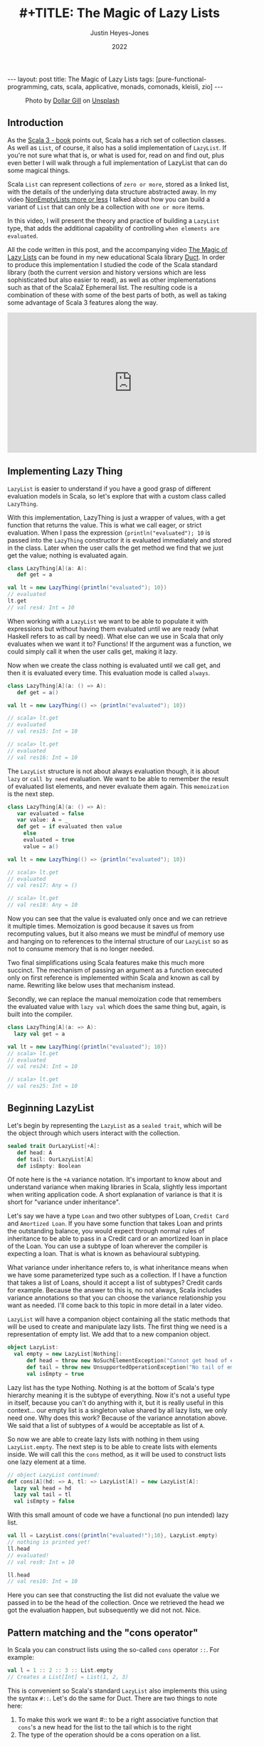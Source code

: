 #+TITLE: #+TITLE: The Magic of Lazy Lists
#+AUTHOR: Justin Heyes-Jones
#+DATE: 2022
#+STARTUP: showall
#+OPTIONS: toc:nil
#+HTML_HTML5_FANCY:
#+CREATOR: <a href="https://www.gnu.org/software/emacs/">Emacs</a> 26.3 (<a href="http://orgmode.org">Org</a> mode 9.4)
#+BEGIN_EXPORT html
---
layout: post
title: The Magic of Lazy Lists
tags: [pure-functional-programming, cats, scala, applicative, monads, comonads, kleisli, zio]
---
<link rel="stylesheet" type="text/css" href="../../../_orgcss/site.css" />
#+END_EXPORT

#+BEGIN_EXPORT html
<style>
.img.special {
  width: 600px;
  border:2px solid #fff;
  box-shadow: 6px 6px 2px #ccc;
  -moz-box-shadow: 6px 6px 2px #ccc;
  -webkit-box-shadow: 6px 6px 2px #ccc;
  -khtml-box-shadow: 6px 6px 2px #ccc;
  margin-bottom: 40px;
}
</style>

<figure>
  <img class="img special" src="../../../images/dollar-gill-0V7_N62zZcU-unsplash.jpg" border="0" alt="A mysterious book on a table with a glowing globe" width="600"/>
  <figcaption>
    Photo by <a href="https://unsplash.com/@dollargill?utm_source=unsplash&utm_medium=referral&utm_content=creditCopyText">Dollar Gill</a> on <a href="https://unsplash.com/s/photos/magic?utm_source=unsplash&utm_medium=referral&utm_content=creditCopyText">Unsplash</a>
  <figcaption>
</figure>
#+END_EXPORT

** Introduction
As the [[https://docs.scala-lang.org/scala3/book/taste-collections.html][Scala 3 - book]] points out, Scala has a rich set of collection
classes. As well as ~List~, of course, it also has a solid implementation of ~LazyList~. If you're not sure what that is, or what is used for, read on and find out, plus even better I will walk through a full implementation of LazyList that can do some magical things.

Scala ~List~ can represent collections of ~zero or more~, stored as a linked list, with the details of the underlying data structure abstracted away. 
In my video [[https://youtu.be/7A2xuRkCZBg][NonEmptyLists more or less]] I talked about how
you can build a variant of ~List~ that can only be a collection with ~one or more~ items. 

In this video, I will present the theory and practice of building a ~LazyList~ type, that adds the additional capability of controlling ~when elements are evaluated~.

All the code written in this post, and the accompanying video [[https://youtu.be/laB15gG5bjY][The Magic of Lazy Lists]] can be found in my new educational Scala library [[https://github.com/justinhj/duct/][Duct]]. In order to produce this implementation I studied the code of the 
Scala standard library (both the current version and history versions which are less sophisticated but also easier to read), as well as other implementations
such as that of the ScalaZ Ephemeral list. The resulting code is a combination of these with some of the best parts of both, as well as taking some advantage of Scala 3 features along the way.

#+BEGIN_EXPORT html
<iframe width="560" height="315" src="https://www.youtube.com/embed/laB15gG5bjY" title="YouTube video player" frameborder="0" allow="accelerometer; autoplay; clipboard-write; encrypted-media; gyroscope; picture-in-picture" allowfullscreen></iframe>
#+END_EXPORT

** Implementing Lazy Thing
~LazyList~ is easier to understand if you have a good grasp of different evaluation models in Scala, so let's explore that with a custom class called ~LazyThing~.

With this implementation, LazyThing is just a wrapper of values, with a get function that returns the value. This is what we call eager, or strict evaluation. When I pass 
the expression ~{println("evaluated"); 10~ is passed into the ~LazyThing~ constructor it is evaluated immediately and stored in the class. Later when the user calls the get method 
we find that we just get the value; nothing is evaluated again.

#+BEGIN_SRC scala
class LazyThing[A](a: A):
   def get = a

val lt = new LazyThing({println("evaluated"); 10})
// evaluated
lt.get
// val res4: Int = 10
#+END_SRC

When working with a ~LazyList~ we want to be able to populate it with expressions but without having them evaluated until we are ready (what Haskell refers to
as call by need). What else can we use in Scala that only evaluates when we want it to? Functions! If the argument was a function, we could simply
call it when the user calls get, making it lazy.

Now when we create the class nothing is evaluated until we call get, and then it is evaluated every time. This evaluation mode is called ~always~.

#+BEGIN_SRC scala
class LazyThing[A](a: () => A):
   def get = a()

val lt = new LazyThing(() => {println("evaluated"); 10})

// scala> lt.get
// evaluated
// val res15: Int = 10
                                                                                                                                       
// scala> lt.get
// evaluated
// val res16: Int = 10
#+END_SRC

The ~LazyList~ structure is not about always evaluation though, it is about ~lazy~ or ~call by need~ evaluation. We want to be able to remember the result 
of evaluated list elements, and never evaluate them again. This ~memoization~ is the next step.

#+BEGIN_SRC scala
class LazyThing[A](a: () => A):
   var evaluated = false
   var value: A = _
   def get = if evaluated then value
     else
	 evaluated = true
	 value = a()

val lt = new LazyThing(() => {println("evaluated"); 10})

// scala> lt.get
// evaluated
// val res17: Any = ()
                                                                                                                                       
// scala> lt.get
// val res18: Any = 10
#+END_SRC

Now you can see that the value is evaluated only once and we can retrieve it multiple times. Memoization is good because it saves us from recomputing 
values, but it also means we must be mindful of memory use and hanging on to references to the internal structure of our ~LazyList~ so as not 
to consume memory that is no longer needed.

Two final simplifications using Scala features make this much more succinct. The mechanism of passing an argument as a function executed only on first 
reference is implemented within Scala and known as call by name. Rewriting like below uses that mechanism instead.

Secondly, we can replace the manual memoization code that remembers the evaluated value with ~lazy val~ which does the same thing but, again, is built into the compiler.

#+BEGIN_SRC scala
class LazyThing[A](a: => A):
  lazy val get = a

val lt = new LazyThing({println("evaluated"); 10})
// scala> lt.get
// evaluated
// val res24: Int = 10
                                                                                                                                       
// scala> lt.get
// val res25: Int = 10
#+END_SRC
** Beginning LazyList
Let's begin by representing the ~LazyList~ as a ~sealed trait~, which will be the object through which users interact with the collection.

#+BEGIN_SRC scala
sealed trait OurLazyList[+A]:
   def head: A
   def tail: OurLazyList[A]
   def isEmpty: Boolean
#+END_SRC

Of note here is the ~+A~ variance notation. It's important to know about and understand variance when making libraries in Scala, slightly less
important when writing application code. A short explanation of variance is that it is short for "variance under inheritance".

Let's say we have a type ~Loan~ and two other subtypes of Loan, ~Credit Card~ and ~Amortized Loan~. If you have some function that takes Loan 
and prints the outstanding balance, you would expect through normal rules of inheritance to be able to pass in a Credit card or an amortized 
loan in place of the Loan. You can use a subtype of loan wherever the compiler is expecting a loan. That is what is known as behavioural 
subtyping. 

What variance under inheritance refers to, is what inheritance means when we have some parameterized type such as a collection. If I have a function 
that takes a list of Loans, should it accept a list of subtypes? Credit cards for example. Because the answer to this is, no not always, Scala 
includes variance annotations so that you can choose the variance relationship you want as needed. I'll come back to this topic in more detail in a later 
video.



~LazyList~ will have a companion object containing all the static methods that will be used to create and manipulate lazy lists. The first thing 
we need is a representation of empty list. We add that to a new companion object.

#+BEGIN_SRC scala
object LazyList:
  val empty = new LazyList[Nothing]:
      def head = throw new NoSuchElementException("Cannot get head of empty lazy list")
      def tail = throw new UnsupportedOperationException("No tail of empty lazy list")
      val isEmpty = true
#+END_SRC

Lazy list has the type Nothing. Nothing is at the bottom of Scala's type hierarchy meaning it is the subtype of everything. Now it's not a useful type
in itself, because you can't do anything with it, but it is really useful in this context... our empty list is a singleton value shared by all lazy 
lists, we only need one. Why does this work? Because of the variance annotation above. We said that a list of subtypes of ~A~ would be acceptable as 
list of ~A~. 

So now we are able to create lazy lists with nothing in them using ~LazyList.empty~. The next step is to be able to create lists with elements inside. We will call this the ~cons~ method, 
as it will be used to construct lists one lazy element at a time.

#+BEGIN_SRC scala
// object LazyList continued:
def cons[A](hd: => A, tl: => LazyList[A]) = new LazyList[A]:
  lazy val head = hd
  lazy val tail = tl
  val isEmpty = false
#+END_SRC

With this small amount of code we have a functional (no pun intended) lazy list.

#+BEGIN_SRC scala
val ll = LazyList.cons({println("evaluated!");10}, LazyList.empty)
// nothing is printed yet!
ll.head
// evaluated!
// val res9: Int = 10
                                                                                                                                       
ll.head
// val res10: Int = 10
#+END_SRC

Here you can see that constructing the list did not evaluate the value we passed in to be the head of the collection. Once we retrieved the head we got the 
evaluation happen, but subsequently we did not not. Nice.

** Pattern matching and the "cons operator"
In Scala you can construct lists using the so-called ~cons~ operator ~::~. For example:

#+BEGIN_SRC scala
val l = 1 :: 2 :: 3 :: List.empty
// Creates a List[Int] = List(1, 2, 3)
#+END_SRC

This is convenient so Scala's standard ~LazyList~ also implements this using the syntax ~#::~. Let's do the same for Duct. There are two things to note here:

1. To make this work we want #:: to be a right associative function that ~cons~'s a new head for the list to the tail which is to the right
2. The type of the operation should be a cons operation on a list.

To append ~1~ to the list ~val ll = (2,3)~ we need to write ~1 #:: ll~ and we want the compiler to evaluate this as:

#+BEGIN_SRC scala
ll.#::(1)
// where the type of LL is LazyList[Int]
#+END_SRC

Note that in Scala, by convention, anything ending in a colon is right associative, which is what we want here. Also not that in Scala 3 we can write this as an extension method. In the standard library you'll see code like the following:

#+BEGIN_SRC scala
implicit def toDeferrer[A](l: => LazyList[A]): Deferrer[A] = new Deferrer[A](() => l)

final class Deferrer[A] private[LazyList] (private val l: () => LazyList[A]) extends AnyVal {
  /** Construct a LazyList consisting of a given first element followed by elements
    *  from another LazyList.
    */
  def #:: [B >: A](elem: => B): LazyList[B] = newLL(sCons(elem, newLL(l().state)))
  /** Construct a LazyList consisting of the concatenation of the given LazyList and
    *  another LazyList.
    */
  def #:::[B >: A](prefix: LazyList[B]): LazyList[B] = prefix lazyAppendedAll l()
}
#+END_SRC

[[https://github.com/scala/scala/blob/39148e4ec34a5c53443dd1b25ceec2308cd097fe/src/library/scala/collection/immutable/LazyList.scala#L1136][scala.collection.immutable.LazyList.scala]]

With Scala 3 we can simply implement this as an extension method on the ~LazyList~ trait. Much nicer.

#+BEGIN_SRC scala
extension [A](hd: => A)
  def #::(tl: => LazyList[A]): LazyList[A] = 
   LazyList.cons(hd, tl)
#+END_SRC

Now we can create lazy lists more easily as follows:

#+BEGIN_SRC scala
val ll = 1 #:: 2 #:: LazyList.empty
// val ll: LazyList[Int] = LazyList$$anon$2@687292c5
#+END_SRC

Creating a lazy list with the cons operators is one thing but users will expect to be able to deconstruct lists in a pattern match expression to. Let's add that functionality next.

In Scala you implement pattern matching on a particular type by implementing ~unapply~ on an object with that types name, in our case ~#::~.

#+BEGIN_SRC scala
object #:: {
    def unapply[A](s: LazyList[A]): Option[(A, LazyList[A])] =
        if !s.isEmpty then Some((s.head, s.tail)) else None
}
#+END_SRC

The way unapply works is the opposite of a constructor. Given a constructed type, unapply tries to extract the pieces. This is a partial function, it does not have to succeed, so it returns the pieces as an Option.

Now we can write lazy code using pattern matching:

#+BEGIN_SRC scala
def ourMap[A, B](ll: LazyList[A], f: A => B): LazyList[B] =
  ll match {
    case hd #:: tl =>
      LazyList.cons(f(hd), ourMap(tl, f))
    case _ =>
      LazyList.empty
  }
#+END_SRC

** Iterating over Lazy List
Note that although the destructuring (pattern matching) of lazy lists is often useful, in my final implementation for the Duct library I opted for the following more simple approach to the map function, shared here because I implemented many of the functions that iterate over lazy lists in the following way:

#+BEGIN_SRC scala
def map[B](f: A => B): LazyList[B] =
  if isEmpty then LazyList.empty
  else LazyList.cons(f(head), tail.map(f))
#+END_SRC

Another useful function is ~forEach~, which you can use to execute some action across the lazy list. This function highlights a couple of interesting things.

1. When working with laziness always consider when you want preserve it versus lose it. The forEach function by definition must visit every element of the list and therefore does not preserve laziness.
2. If possible you should make recursive functions tail recursive, otherwise they are limited by the stack. This implementation is tail recursive. We can tell the compiler to make sure that it is with the annoation.

#+BEGIN_SRC scala
@tailrec
final def forEach(f: A => Unit): Unit =
  if !isEmpty then
    f(head)
    tail.forEach(f)
#+END_SRC

And you can use it as follows. Note that I'm using the [[https://github.com/justinhj/duct/blob/2ebe7e3ea25edf4c668ca6e044959396ae3cb265/core/src/main/scala/org/justinhj/duct/datatypes/LazyList.scala#L123][LazyList.apply]] method here is a convenience to create a lazy list from a variable argument list.

#+BEGIN_SRC scala
val list1: LazyList[Int] = LazyList(1,2,3)

println("forEach list1")
list1.forEach { a =>
  println(a)
}

// forEach list1
// 1
// 2
// 3
#+END_SRC

** Filtering
Another part of the implementation worth looking at is dropping elements that pass or fail some filter, namely ~filter~ and ~dropWhile~. Let's first think about what the semantics are here in terms of laziness.

1. Given a lazy list and a filter function we want the user to be able to iterate through them ~by need~.
2. When the user calls head on a lazy list where many elements fail the filter before a good one comes, many elements are evaluated.
3. We must stop evaluating the elements as soon as we find one that passes the filter, and return that as a lazy list to the caller.

We have to be careful about laziness then. Let's first think about ~dropWhile~. This takes lazy list with all the failing elements dropped.

#+BEGIN_SRC scala
@tailrec
final def dropWhile(f: A => Boolean): LazyList[A] =
    if isEmpty then LazyList.empty
    else if f(head) then tail.dropWhile(f)
    else this
#+END_SRC

Now since we want this to work on many elements potentially, it is important to be tail recursive. With ~dropWhile~ we can take list such as ~LazyList(1,2,3,4,5)~ and drop all elements less than 3. What we get back is LazyList beginning with 3.

Take a moment to think about which elements have been evaluated at this point.

Whether you reason about it by looking at the code or thinking about it semantically, the answer is that the 3 is evaluated and the ~4,5~ elements are in a lazy tail. ~dropWhile~ then will evaluate elements ~up to and including the first one that should not be dropped~.

Once you implement ~dropWhile~ it can be used to implement ~filter~ with the requirements we came up with above.

#+BEGIN_SRC scala
def filter(f: A => Boolean): LazyList[A] =
    val dropped = this.dropWhile(a => !f(a))
    if dropped.isEmpty then LazyList.empty
    else LazyList.cons(dropped.head, dropped.tail.filter(f))    
#+END_SRC

** Infinite lists
Quite a few years ago I was working through a Haskell tutorial for beginners. Some of the examples worked with infinite lists; mapping them, filtering them, and zipping them together. At the time my knowledge of evaluation and laziness was 
not sophisticated. As they say, any sufficiently advanced technology is indistinguishable from magic. Since Haskell was doing things more advanced than I understood at the time, I thought of infinite lists as being a magic trick.

As you've seen so far, I hope, the mechanisms of lazy evaluation make working with infinite lists possible and don't require a lot of work. Let's look at how what we've done so far scales effortlessly from small lists to infinite ones.

#+BEGIN_SRC scala
def repeat[A](a: A): LazyList[A] = a #:: repeat(a)
def from(n: Int) : LazyList[Int] = n #:: from(n+1)
def iterate[A](a: A)(next: A => A): LazyList[A] = a #:: iterate(next(a))(next)
#+END_SRC

Note how these functions build on what we did so far, and give us ways to declaratively create infinite lists.

~repeat~ provides a lazy list with a head of type ~A~. When the use takes the tail they get the same thing and so on forever. This gives us a definition of an infinitely repeating constant.

~from~ shows how we can incrementally generate numbers from some starting value n. Note that the tail is a function that takes input from the previous call; in this way we can pass information through an infinite chain of computation!

~iterate~ is a generalisation of this allowing you to take some function that creates a new A from the previous one, forever.

Of course, we don't want to actually evaluate infinite lists because we don't have time for that, so you would use [[https://github.com/justinhj/duct/blob/2ebe7e3ea25edf4c668ca6e044959396ae3cb265/core/src/main/scala/org/justinhj/duct/datatypes/LazyList.scala#L57][take]] and drop and other filtering mechanisms to work with only the values you are interested in. As we will see, there are times when you don't know how many of a thing you need and it may be expensive to generate them, so ~call by need~ evaluation is what we want.

** Fusion of operations
Imagine the following code.

#+BEGIN_SRC scala
val lotsOfThings = List.fill(1)(10000000)
lotsOfThings.map(a => expensiveCalculation(a)).filter(a => a < 10).map(a => expensiveCalculation2(a)).take(10).sum
#+END_SRC

With a strictly evaluated list what happens here?

1. ~map~ will iterate over the large list, doing expensiveCalculation 10m times and making a new list of 10m elements.
2. ~filter~ will walk that new list and create a new list with up to 10m elements that pass the filter.
3. ~map~ will take those elements and create a new list after calling expensiveCalculation2 on each element
4. ~take~ will drop all elements after the 10th one
5. ~sum~ iterates over the elements

Whilst this kind of code is not typical, you are hopefully not working with lists this big, but if the use case requires it, then lazy lists provide a ~potentially~ much more efficient way of working.

The same code as a lazy list would work this way.

1. [@1] ~map~ takes the large list and returns a lazy list where, when evaluated, head will have expensiveCalculation applied to it. This is O(1).
2. [@2] ~filter~ will internally call ~dropWhile~. Let's pretend the filter is true because a < 10 and we return a new lazy list with the filter but paused at the first element.
3. [@3] ~map~ will take that list and again, return a new lazy list that is unevaluated and ready to run expensiveCalculation2 if anyone asks.

Observation... we are turning our list of values into a ~list of delayed computations~. This takes up more memory than a list of values because each step is wrapped in a Function object.

4. [@4] ~take~ will now return a lazy list that keeps track of a counter and stops (returns an empty tail) when it runs out, so we set a bound on our computation.
5. [@5] ~sum~ okay now we're going to do a bit more work. sum calls ~foldLeft~ (see below), which by definition must evaluate all the items and combine them to a single result

#+BEGIN_SRC scala
@tailrec
final def foldLeft[B](z: B)(f: (B, A) => B): B =
    if isEmpty then z
    else tail.foldLeft(f(z, head))(f)
#+END_SRC

6. [@6] Now more serious evaluation will happen. What we have at this point is a sort of stack of computations for each successive element. We will call expensiveCalculation1 and expensiveCalculation2 ~only as often as needed~ to evaluate the 10 elements.

This is all rather hard to conceptualize, so here's a picture that may help. The call stack shown in the middle of the ~foldLeft~ shows that the lazy list we evaluate consists of a stack of function calls that are waiting to happen.

#+BEGIN_EXPORT html
<img class="img" src="../../../images/nestedlazylist.png" border="0" style="padding: 30px;" alt="A callstack snapshot" width="600"/>
#+END_EXPORT

Fusion of operations means that a sequence of complex, expensive operations, can be limited to only the number of elements you are interested in and performed per element, not across the whole collection. This is the essence of being able to control evaluation for your own needs.

This gives us some insight on when to use a lazy list (or equivalent structures such as streams, iterators), rather than concrete immutable containers.

Use lazy lists when you need to execute an expensive sequence of operations and you don't expect to consume the majority of the collection.

You need to use some discretion here. If you can't guarantee that the whole list won't be executed, it's probably not a good use case. But this technique translates well to a computation where we never see the whole list (streaming applications that work with Kafka and Kinesis for example).

** Laziness for convenience
Some algorithms require you to provide a list of things but you don't know how many things you need in advance. Here's an example that appears in the paper [[https://www.staff.city.ac.uk/~ross/papers/Applicative.html][Applicative Programming with Effects]] that transposes a matrix.

You can see this code also in my post about the paper at [[./2020/04/04/whats-ap.html][What's Ap?]], although the coverage there is more about how this operation can be written in "the applicative style".

First, let's represent a 2-dimensional matrix as a lazy list of lazy lists.

#+BEGIN_SRC scala
val matrix = LazyList(
  LazyList(11, 12, 13, 14, 15),
  LazyList(21, 22, 23, 24, 25),
  LazyList(31, 32, 33, 34, 35)
)
#+END_SRC

The idea of transposing a matrix is you "rotate" it such that if you started with n rows and m columns, you would end up with a rotated matrix with m rows and n columns.

Rotated by hand and represented in code, this 3 by 5 matrix should be transposed to the following.

#+BEGIN_SRC scala
val matrix = LazyList(
  LazyList(11, 21, 31),
  LazyList(12, 22, 32),
  LazyList(13, 23, 33),
  LazyList(14, 24, 34),
  LazyList(15, 25, 35)
)
#+END_SRC

In order to implement this a nicely functional, declarative way, we first need a helper function ~zipWith~ that takes two empty lists and lets us combine them with a function.

#+BEGIN_SRC scala 
def zipWith[A, B, C](as: LazyList[A], bs: LazyList[B])
  (f: (A, B) => C): LazyList[C] = as.zip(bs).map { case (a, b) => f(a, b) }
#+END_SRC

An important property of zip is that given two lists it combines them together into a new list of tuples, the length of which is bounded by the shortest one. This means we can combine zip and lazy lists to 
zip together two lists, one of which is infinite and the other is bounded. That's the technique used here.

#+BEGIN_SRC scala
def transpose[A](
    matrix: LazyList[LazyList[A]]): LazyList[LazyList[A]] =
  if matrix.isEmpty then LazyList.repeat(LazyList.empty) then
  else zipWith(matrix.head, transpose(matrix.tail))(_ #:: _)
#+END_SRC

Is it easy to understand? No, it takes a bit of thinking about to understand what is going on (as an exercise I'd suggest adding some println to see how it works). What's more 
interesting though, is that this is a much more functional, declarative version of matrix transpose. Imagine writing this in Go and you will do it as a for loop, taking care not to 
make any mistakes. Even though matrix transpose is simple, functional programming ~scales up~ to bigger more complex programs, whereas the imperative version is more 
of a one-off implementation.

The "trick" in the code above is in the ~LazyList.repeat~. The iteration of the transpose works along each row of the matrix producing the new columns with cons, but at some point it runs out of rows and it needs another row of empty lists to finish the new rows off. How many empty lists does it need? Well, we could work it out by counting, but why not just say 
here is an infinite number, and let the zip figure out when to stop?

** Folding left and right
There are a couple of interesting things to say about folding lazy lists. Firstly let's look at stack safety.

As we saw earlier the amount of memory used by a lazy list can be
higher than with a regular list since with fusion between operations
we can end up with a stack of function objects before it is
evaluated. For that reason and just in general we may want to operate
on large lists, it's important to consider which operations are stack
safe and which are not.

For a stack safe function I present ~foldLeft~.

#+BEGIN_SRC scala
  @tailrec
  final def foldLeft[B](z: B)(f: (B, A) => B): B =
    if isEmpty then z
    else tail.foldLeft(f(z, head))(f)
#+END_SRC

This is a so-called aggregate function that takes a collection, in this case, iterates over it and produces some aggregate value. The supplied function
from the user is applied to each element along with some accumulating value. In the case of this implementation, the foldLeft recursive call is in ~tail position~ 
which means we can assume it uses tail call optimization. We add the annotation to tell the compiler we think so, and it will both complain if it is not eligible.

#+BEGIN_SRC scala
def incN(n: Int, inc: Int): LazyList[Int] =
  LazyList.cons(n, incN(n + inc, inc))

println(
  incN(1, 1).take(10000000).foldLeft(BigInt(0)) { case (acc, a) => acc + a }
)
#+END_SRC

This function adds up 10m integers and as such takes up a lot of stack space and crashes. Except it doesn't! Why? Because of the tail call optimization.

Now it will, in fact, take a good few seconds on modern hardware, which is a long time, and it may in fact crash with out of memory or be pathologically slow. Why? Because we are creating a lot of garbage here, in the order of gigabytes, and that takes a lot of work to clear up.

Make sure you have a decent amount of heap and use the G1 garbage collector via these settings (this is for running sbt, you can set the same JAVA_OPTS for IDE's and so on).

#+BEGIN_SRC bash
SBT_OPTS="-XX:+UseG1GC -Xmx4G" sbt
#+END_SRC

So foldLeft is stack safe, how about foldRight?

#+BEGIN_SRC scala
def foldRight[B](z: => B)(f: (A, => B) => B): B =
  if isEmpty then z
  else f(head, tail.foldRight(z)(f))
#+END_SRC

Note that the problem here is that the recursive call is not a tail
call position, in this case, the user function ~f~ is. That means we
can't use the tailrec annotation and it will not be tail call
optimized.

Can we infer from this situation that ~foldRight~ is useless? No actually. It has a property that foldLeft does not, that of being able to ~terminate early~. Just like with fusion of operations, 
the early termination of ~foldRight~ can be used to save us work, and make code more efficient.

How does that work? The "trick" here is that the second argument of the user function, the accumulator, is a call by-name value. It's lazy! That means we don't have to evaluate it.

This example code uses ~foldRight~ to find "tuna" in a list of fish. 

#+BEGIN_SRC scala
def hasTuna(ll: LazyList[String]): Boolean =
  ll.foldRight(false){
    (next, z) => 
      println(next)
      if next == "tuna" then
        true
      else
        z
  }

hasTuna(LazyList("salmon", "shark", "tuna", "moray", "goldfish", "eel"))
// prints:
//   salmon
//   shark
//   tuna
#+END_SRC

This is simply not possible with foldLeft, nor is it possible if you don't use a call by-name argument for the accumulator in foldRight. If you're not sure why it is not possible for 
foldLeft, try putting some println statements into things that you foldLeft and foldRight and see the order in which things are done.

By the way, if you try this with the standard library you'll find it does not work the same way. The signature of foldRight is as follows:

#+BEGIN_SRC scala
def foldRight[B](z: B)(op: (A, B) => B): B
#+END_SRC

Without even trying it we know that it must expand the whole collection, although feel free to try it if you need to prove it to yourself. There has been some
discussion on this, for example. 

https://stackoverflow.com/questions/7830471/foldright-on-infinite-lazy-structure
http://voidmainargs.blogspot.com/2011/08/folding-stream-with-scala.html

As noted in the second example the following code will work with a lazy aware foldRight only.

#+BEGIN_SRC scala
LazyList.repeat(true).foldRight(false){_ || _}
#+END_SRC

** Last words
Maybe LazyList is not something you will use very often but I think some of the ideas here are central to functional programming. When you are working 
with streaming libraries like fs2, or effect libraries like Zio, this idea of building up some structure first, then evaluating it, is very powerful, and understanding 
lazy lists in some depth will hopefully help your way of thinking in your day to day Scala code!

Thanks for reading, if you enjoyed this content please share with a friend. If not, drop me a note and tell me what I can do better next time.

** References
Functional Programming in Scala (aka the red book) - has a great chapter on lazy lists
[[https://www.manning.com/books/functional-programming-in-scala][Functional Programming in Scala - Manning Press]]

LazyList Scala standard library 2.13 - modern day production ready code
https://www.scala-lang.org/api/2.13.x/scala/collection/immutable/LazyList.html

Stream from Scala standard library 2.7 - older and simpler version which I found easier to understand
https://github.com/scala/scala/blob/v2.7.7/src/library/scala/Stream.scala

Scalaz Ephemeral Stream - did some things I liked too
https://github.com/scalaz/scalaz/blob/ea81ca782a634d4cd93c56529c082567a207c9f6/core/src/main/scala/scalaz/EphemeralStream.scala

All of the code for the Lazy List class can be found in the Duct library here
https://github.com/justinhj/duct/blob/video17/core/src/main/scala/org/justinhj/duct/datatypes/LazyList.scala
If you dig around in the code, or find in files for LazyList, you will see there is also a test suite and a few examples.
